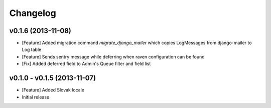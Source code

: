 Changelog
=========


v0.1.6 (2013-11-08)
-------------------------------------------------------------

* [Feature] Added migration command `migrate_django_mailer` which copies LogMessages from django-mailer to Log table
* [Feature] Sends sentry message while deferring when raven configuration can be found
* [Fix] Added deferred field to Admin's Queue filter and field list

v0.1.0 - v0.1.5 (2013-11-07)
-------------------------------------------------------------

* [Feature] Added Slovak locale
* Initial release

